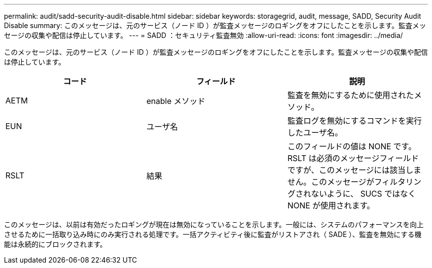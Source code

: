 ---
permalink: audit/sadd-security-audit-disable.html 
sidebar: sidebar 
keywords: storagegrid, audit, message, SADD, Security Audit Disable 
summary: このメッセージは、元のサービス（ノード ID ）が監査メッセージのロギングをオフにしたことを示します。監査メッセージの収集や配信は停止しています。 
---
= SADD ：セキュリティ監査無効
:allow-uri-read: 
:icons: font
:imagesdir: ../media/


[role="lead"]
このメッセージは、元のサービス（ノード ID ）が監査メッセージのロギングをオフにしたことを示します。監査メッセージの収集や配信は停止しています。

|===
| コード | フィールド | 説明 


 a| 
AETM
 a| 
enable メソッド
 a| 
監査を無効にするために使用されたメソッド。



 a| 
EUN
 a| 
ユーザ名
 a| 
監査ログを無効にするコマンドを実行したユーザ名。



 a| 
RSLT
 a| 
結果
 a| 
このフィールドの値は NONE です。RSLT は必須のメッセージフィールドですが、このメッセージには該当しません。このメッセージがフィルタリングされないように、 SUCS ではなく NONE が使用されます。

|===
このメッセージは、以前は有効だったロギングが現在は無効になっていることを示します。一般には、システムのパフォーマンスを向上させるために一括取り込み時にのみ実行される処理です。一括アクティビティ後に監査がリストアされ（ SADE ）、監査を無効にする機能は永続的にブロックされます。
